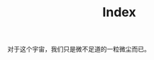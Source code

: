 #+TITLE: Index
#+BEGIN_HTML
<div align=center>
<img src="http://7xq7hx.com1.z0.glb.clouddn.com/cosmoscosmos_01.jpg" width="995" alt="The Little Schemer"/>
</div>
#+END_HTML
对于这个宇宙，我们只是微不足道的一粒微尘而已。
#+BEGIN_HTML
<div align=center>
<img src="http://7xq7hx.com1.z0.glb.clouddn.com/cosmoscosmos_02.jpg" width="995" alt="The Little Schemer"/>
</div>
#+END_HTML

